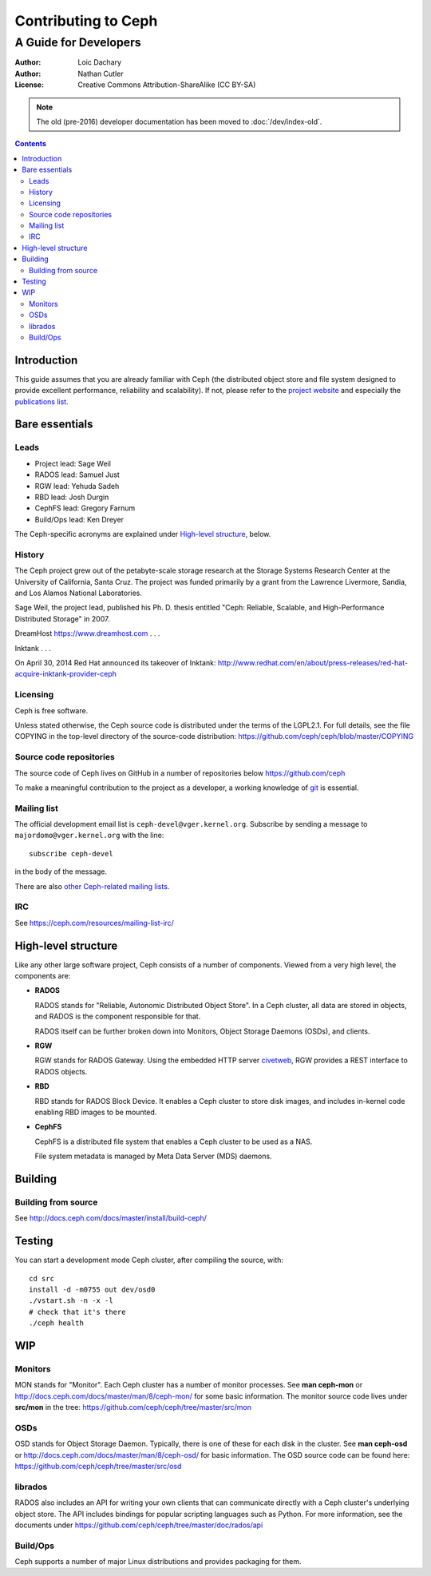 ====================
Contributing to Ceph
====================
----------------------
A Guide for Developers
----------------------

:Author: Loic Dachary
:Author: Nathan Cutler
:License: Creative Commons Attribution-ShareAlike (CC BY-SA)

.. note:: The old (pre-2016) developer documentation has been moved to :doc:`/dev/index-old`.

.. contents::
   :depth: 4

Introduction
============

This guide assumes that you are already familiar with Ceph (the distributed
object store and file system designed to provide excellent performance,
reliability and scalability). If not, please refer to the `project website`_ 
and especially the `publications list`_.

.. _`project website`: http://ceph.com 
.. _`publications list`: https://ceph.com/resources/publications/

Bare essentials
===============

Leads
-----

* Project lead: Sage Weil
* RADOS lead: Samuel Just
* RGW lead: Yehuda Sadeh
* RBD lead: Josh Durgin
* CephFS lead: Gregory Farnum
* Build/Ops lead: Ken Dreyer

The Ceph-specific acronyms are explained under `High-level structure`_, below.

History
-------

The Ceph project grew out of the petabyte-scale storage research at the Storage
Systems Research Center at the University of California, Santa Cruz. The
project was funded primarily by a grant from the Lawrence Livermore, Sandia,
and Los Alamos National Laboratories.

Sage Weil, the project lead, published his Ph. D. thesis entitled "Ceph:
Reliable, Scalable, and High-Performance Distributed Storage" in 2007.

DreamHost https://www.dreamhost.com . . .

Inktank . . .

On April 30, 2014 Red Hat announced its takeover of Inktank:
http://www.redhat.com/en/about/press-releases/red-hat-acquire-inktank-provider-ceph

Licensing
---------

Ceph is free software.

Unless stated otherwise, the Ceph source code is distributed under the terms of
the LGPL2.1. For full details, see the file COPYING in the top-level directory
of the source-code distribution:
https://github.com/ceph/ceph/blob/master/COPYING

Source code repositories
------------------------

The source code of Ceph lives on GitHub in a number of repositories below https://github.com/ceph

To make a meaningful contribution to the project as a developer, a working
knowledge of git_ is essential.

.. _git: https://git-scm.com/documentation

Mailing list
------------

The official development email list is ``ceph-devel@vger.kernel.org``.  Subscribe by sending
a message to ``majordomo@vger.kernel.org`` with the line::

 subscribe ceph-devel

in the body of the message.

There are also `other Ceph-related mailing lists`_. 

.. _`other Ceph-related mailing lists`: https://ceph.com/resources/mailing-list-irc/

IRC
---

See https://ceph.com/resources/mailing-list-irc/


High-level structure
====================

Like any other large software project, Ceph consists of a number of components.
Viewed from a very high level, the components are:

* **RADOS**

  RADOS stands for "Reliable, Autonomic Distributed Object Store". In a Ceph
  cluster, all data are stored in objects, and RADOS is the component responsible
  for that. 

  RADOS itself can be further broken down into Monitors, Object Storage Daemons
  (OSDs), and clients.

* **RGW**

  RGW stands for RADOS Gateway. Using the embedded HTTP server civetweb_, RGW
  provides a REST interface to RADOS objects.

  .. _civetweb: https://github.com/civetweb/civetweb

* **RBD**

  RBD stands for RADOS Block Device. It enables a Ceph cluster to store disk
  images, and includes in-kernel code enabling RBD images to be mounted.

* **CephFS**

  CephFS is a distributed file system that enables a Ceph cluster to be used as a NAS.

  File system metadata is managed by Meta Data Server (MDS) daemons.

Building
========

Building from source
--------------------

See http://docs.ceph.com/docs/master/install/build-ceph/

Testing
=======

You can start a development mode Ceph cluster, after compiling the source, with::

	cd src
	install -d -m0755 out dev/osd0
	./vstart.sh -n -x -l
	# check that it's there
	./ceph health

WIP
===

Monitors
--------

MON stands for "Monitor". Each Ceph cluster has a number of monitor processes.
See **man ceph-mon** or http://docs.ceph.com/docs/master/man/8/ceph-mon/ for
some basic information. The monitor source code lives under **src/mon** in the
tree: https://github.com/ceph/ceph/tree/master/src/mon

OSDs
----

OSD stands for Object Storage Daemon. Typically, there is one of these for each
disk in the cluster. See **man ceph-osd** or
http://docs.ceph.com/docs/master/man/8/ceph-osd/ for basic information. The OSD
source code can be found here: https://github.com/ceph/ceph/tree/master/src/osd

librados
--------

RADOS also includes an API for writing your own clients that can communicate
directly with a Ceph cluster's underlying object store. The API includes
bindings for popular scripting languages such as Python. For more information, 
see the documents under https://github.com/ceph/ceph/tree/master/doc/rados/api

Build/Ops
---------

Ceph supports a number of major Linux distributions and provides packaging for them.


